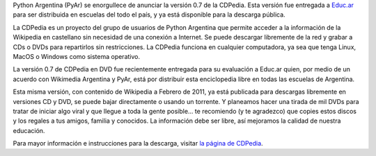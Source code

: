 .. title: CDPedia 0.7
.. date: 2011-07-04 20:20:16
.. tags: liberación, Wikipedia, educ.ar

Python Argentina (PyAr) se enorgullece de anunciar la versión 0.7 de la CDPedia. Esta versión fue entregada a `Educ.ar <http://educ.ar/>`_ para ser distribuida en escuelas del todo el país, y ya está disponible para la descarga pública.

La CDPedia es un proyecto del grupo de usuarios de Python Argentina que permite acceder a la información de la Wikipedia en castellano sin necesidad de una conexión a Internet. Se puede descargar libremente de la red y grabar a CDs o DVDs para repartirlos sin restricciones. La CDPedia funciona en cualquier computadora, ya sea que tenga Linux, MacOS o Windows como sistema operativo.

.. image:: /images/cdpedia/logo.png
    :alt: CDPedia

La versión 0.7 de CDPedia en DVD fue recientemente entregada para su evaluación a Educ.ar quien, por medio de un acuerdo con Wikimedia Argentina y PyAr, está por distribuir esta enciclopedia libre en todas las escuelas de Argentina.

Esta misma versión, con contenido de Wikipedia a Febrero de 2011, ya está publicada para descargas libremente en versiones CD y DVD, se puede bajar directamente o usando un torrente. Y planeamos hacer una tirada de mil DVDs para tratar de iniciar algo viral y que llegue a toda la gente posible... te recomiendo (y te agradezco) que copies estos discos y los regales a tus amigos, familia y conocidos. La información debe ser libre, así mejoramos la calidad de nuestra educación.

Para mayor información e instrucciones para la descarga, visitar `la página de CDPedia <http://cdpedia.python.org.ar/>`_.
